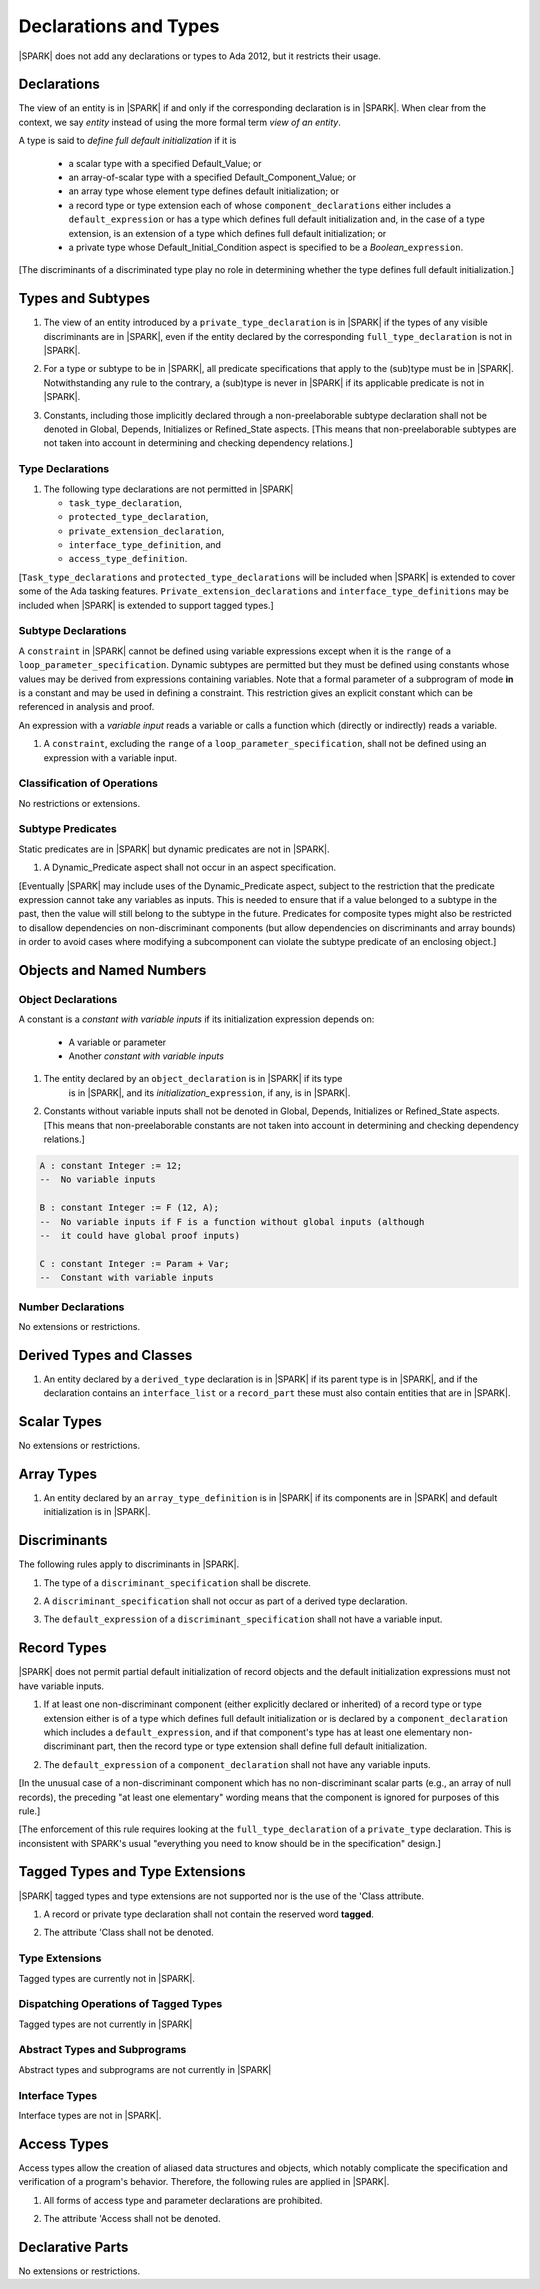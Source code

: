 Declarations and Types
======================

|SPARK| does not add any declarations or types to Ada 2012, but it restricts
their usage.

.. _declarations:

Declarations
------------

The view of an entity is in |SPARK| if and only if the corresponding
declaration is in |SPARK|. When clear from the context, we say *entity* instead
of using the more formal term *view of an entity*.

A type is said to *define full default initialization* if it is

  * a scalar type with a specified Default_Value; or

  * an array-of-scalar type with a specified Default_Component_Value; or

  * an array type whose element type defines default initialization; or

  * a record type or type extension each of whose ``component_declarations``
    either includes a ``default_expression`` or has a type which defines full
    default initialization and, in the case of a type extension, is
    an extension of a type which defines full default initialization; or

  * a private type whose Default_Initial_Condition aspect is specified to be a
    *Boolean_*\ ``expression``.

[The discriminants of a discriminated type play no role in determining
whether the type defines full default initialization.]


Types and Subtypes
------------------

.. centered:: **Legality Rules**

.. _tu-types_and_subtypes-01:

1. The view of an entity introduced by a ``private_type_declaration``
   is in |SPARK| if the types of any visible discriminants are in
   |SPARK|, even if the entity declared by the corresponding
   ``full_type_declaration`` is not in |SPARK|.

.. _tu-sf-types_and_subtypes-02:

2. For a type or subtype to be in |SPARK|, all predicate
   specifications that apply to the (sub)type must be in |SPARK|.
   Notwithstanding any rule to the contrary, a (sub)type is never in
   |SPARK| if its applicable predicate is not in |SPARK|.

.. _tu-fe-types_and_subtypes-03:

3. Constants, including those implicitly declared through a
   non-preelaborable subtype declaration shall not be denoted in
   Global, Depends, Initializes or Refined_State aspects. [This means
   that non-preelaborable subtypes are not taken into account in
   determining and checking dependency relations.]

.. _etu-types_and_subtypes:

.. todo:: Lift restriction that non-preelaborable subtypes are not subject
          to flow analysis. To be completed in a post-Release 1 version of this document.

Type Declarations
~~~~~~~~~~~~~~~~~

.. centered:: **Legality Rules**

.. _tu-sf-type_declarations-01:

1. The following type declarations are not permitted in |SPARK|

   * ``task_type_declaration``,
   * ``protected_type_declaration``,
   * ``private_extension_declaration``,
   * ``interface_type_definition``, and
   * ``access_type_definition``.

.. _etu-type_declarations:

[``Task_type_declarations`` and ``protected_type_declarations`` will
be included when |SPARK| is extended to cover some of the Ada tasking
features. ``Private_extension_declarations`` and
``interface_type_definitions`` may be included when |SPARK| is
extended to support tagged types.]

.. _subtype_declarations:

Subtype Declarations
~~~~~~~~~~~~~~~~~~~~

A ``constraint`` in |SPARK| cannot be defined using variable
expressions except when it is the ``range`` of a
``loop_parameter_specification``. Dynamic subtypes are permitted but
they must be defined using constants whose values may be derived from
expressions containing variables. Note that a formal parameter of a
subprogram of mode **in** is a constant and may be used in defining a
constraint. This restriction gives an explicit constant which can be
referenced in analysis and proof.

An expression with a *variable input* reads a variable or calls a
function which (directly or indirectly) reads a variable.

.. centered:: **Legality Rules**

.. _tu-subtype_declarations-01:

1. A ``constraint``, excluding the ``range`` of a
   ``loop_parameter_specification``, shall not be defined using an
   expression with a variable input.

.. _etu-subtype_declarations:


Classification of Operations
~~~~~~~~~~~~~~~~~~~~~~~~~~~~

No restrictions or extensions.

Subtype Predicates
~~~~~~~~~~~~~~~~~~

Static predicates are in |SPARK| but dynamic predicates are not in
|SPARK|.

.. centered:: **Legality Rules**

.. _tu-sf-subtype_predicates-01:

1. A Dynamic_Predicate aspect shall not occur in an aspect specification.

.. _etu-subtype_predicates-01:

[Eventually |SPARK| may include uses of the Dynamic_Predicate aspect,
subject to the restriction that the predicate expression cannot take
any variables as inputs. This is needed to ensure that if a value
belonged to a subtype in the past, then the value will still belong
to the subtype in the future. Predicates for composite types might also
be restricted to disallow dependencies on non-discriminant components
(but allow dependencies on discriminants and array bounds) in order to
avoid cases where modifying a subcomponent can violate the subtype
predicate of an enclosing object.]

.. todo:: Add the Dynamic_Predicate aspect to SPARK 2014. To be completed
          in a post-Release 1 version of this document.

Objects and Named Numbers
-------------------------

Object Declarations
~~~~~~~~~~~~~~~~~~~

A constant is a *constant with variable inputs* if its initialization
expression depends on:

  * A variable or parameter

  * Another *constant with variable inputs*

.. centered:: **Legality Rules**

.. _tu-object_declarations-01:

1. The entity declared by an ``object_declaration`` is in |SPARK| if its type
    is in |SPARK|, and its *initialization_*\ ``expression``, if any, is in
    |SPARK|.

.. _tu-object_declarations-02:

2. Constants without variable inputs shall not be denoted in Global,
   Depends, Initializes or Refined_State aspects. [This means that
   non-preelaborable constants are not taken into account in determining
   and checking dependency relations.]

.. centered:: **Examples**

.. code-block:: ada

   A : constant Integer := 12;
   --  No variable inputs

   B : constant Integer := F (12, A);
   --  No variable inputs if F is a function without global inputs (although
   --  it could have global proof inputs)

   C : constant Integer := Param + Var;
   --  Constant with variable inputs


Number Declarations
~~~~~~~~~~~~~~~~~~~

No extensions or restrictions.


Derived Types and Classes
-------------------------

.. centered:: **Legality Rules**

.. _tu-sf-derived_types_and_classes-01:

1. An entity declared by a ``derived_type`` declaration is in |SPARK|
   if its parent type is in |SPARK|, and if the declaration contains
   an ``interface_list`` or a ``record_part`` these must also contain
   entities that are in |SPARK|.

.. _etu-derived_types_and_classes:

Scalar Types
------------

No extensions or restrictions.


Array Types
-----------

.. centered:: **Legality Rules**

.. _tu-sf-array_types-01:

1. An entity declared by an ``array_type_definition`` is in |SPARK| if its
   components are in |SPARK| and default initialization is in |SPARK|.

.. _etu-array_types:

.. _discriminants:

Discriminants
-------------

The following rules apply to discriminants in |SPARK|.

.. centered:: **Legality Rules**

.. _tu-discriminants-01:

1. The type of a ``discriminant_specification`` shall be discrete.

.. _tu-discriminants-02:

2. A ``discriminant_specification`` shall not occur as part of a
   derived type declaration.

.. _tu-discriminants-03:

3. The ``default_expression`` of a ``discriminant_specification``
   shall not have a variable input.

.. _etu-discriminants:

.. _record_types:

Record Types
------------

|SPARK| does not permit partial default initialization of record objects
and the default initialization expressions must not have variable inputs.

.. centered:: **Legality Rules**

.. _tu-record_types-01:

1. If at least one non-discriminant component (either explicitly
   declared or inherited) of a record type or type extension either is
   of a type which defines full default initialization or is declared
   by a ``component_declaration`` which includes a
   ``default_expression``, and if that component's type has at least
   one elementary non-discriminant part, then the record type or type
   extension shall define full default initialization.

.. _tu-record_types-02:

2. The ``default_expression`` of a ``component_declaration`` shall not
   have any variable inputs.

.. _etu-record_types:

[In the unusual case of a non-discriminant component which has no
non-discriminant scalar parts (e.g., an array of null records),
the preceding "at least one elementary" wording means that the component
is ignored for purposes of this rule.]

[The enforcement of this rule requires looking at the ``full_type_declaration``
of a ``private_type`` declaration. This is inconsistent with SPARK's usual
"everything you need to know should be in the specification" design.]

.. todo: Consider introducing some mechanism to optionally provide the needed
         information as part of the specification of a private type.

Tagged Types and Type Extensions
--------------------------------

|SPARK| tagged types and type extensions are not supported
nor is the use of the 'Class attribute.

.. centered:: **Legality Rules**

.. _tu-tagged_types_and_type_extensions-01:

1. A record or private type declaration shall not contain the reserved
   word **tagged**.

.. _tu-tagged_types_and_type_extensions-02:

2. The attribute 'Class shall not be denoted.

.. _etu-tagged_types_and_type_extensions:

.. todo:: Add tagged types, type extensions and 'Class attribute to
     SPARK 2014. To be completed in a post-Release 1 version of this
     document.

Type Extensions
~~~~~~~~~~~~~~~

Tagged types are currently not in |SPARK|.

.. todo:: Tagged types are not in release 1.  The following rule
     applies to type extensions: A type extension declared within a
     subprogram body, block statement, or generic body which does not
     also enclose the declaration of each of its ancestor types is not
     in |SPARK|. To be completed in a post-Release 1 of theis document.


Dispatching Operations of Tagged Types
~~~~~~~~~~~~~~~~~~~~~~~~~~~~~~~~~~~~~~

Tagged types are not currently in |SPARK|


Abstract Types and Subprograms
~~~~~~~~~~~~~~~~~~~~~~~~~~~~~~

Abstract types and subprograms are not currently in |SPARK|


Interface Types
~~~~~~~~~~~~~~~

Interface types are not in |SPARK|.

.. todo:: Include interface types in SPARK 2014. To be completed in a post-Release 1
          version of this document.


Access Types
------------

Access types allow the creation of aliased data structures and objects, which
notably complicate the specification and verification of a program's
behavior. Therefore, the following rules are applied in |SPARK|.

.. centered:: **Legality Rules**

.. _tu-access_types-01:

1. All forms of access type and parameter declarations are prohibited.

.. _tu-access_types-02:

2. The attribute 'Access shall not be denoted.

.. _etu-access_types:


Declarative Parts
-----------------

No extensions or restrictions.
